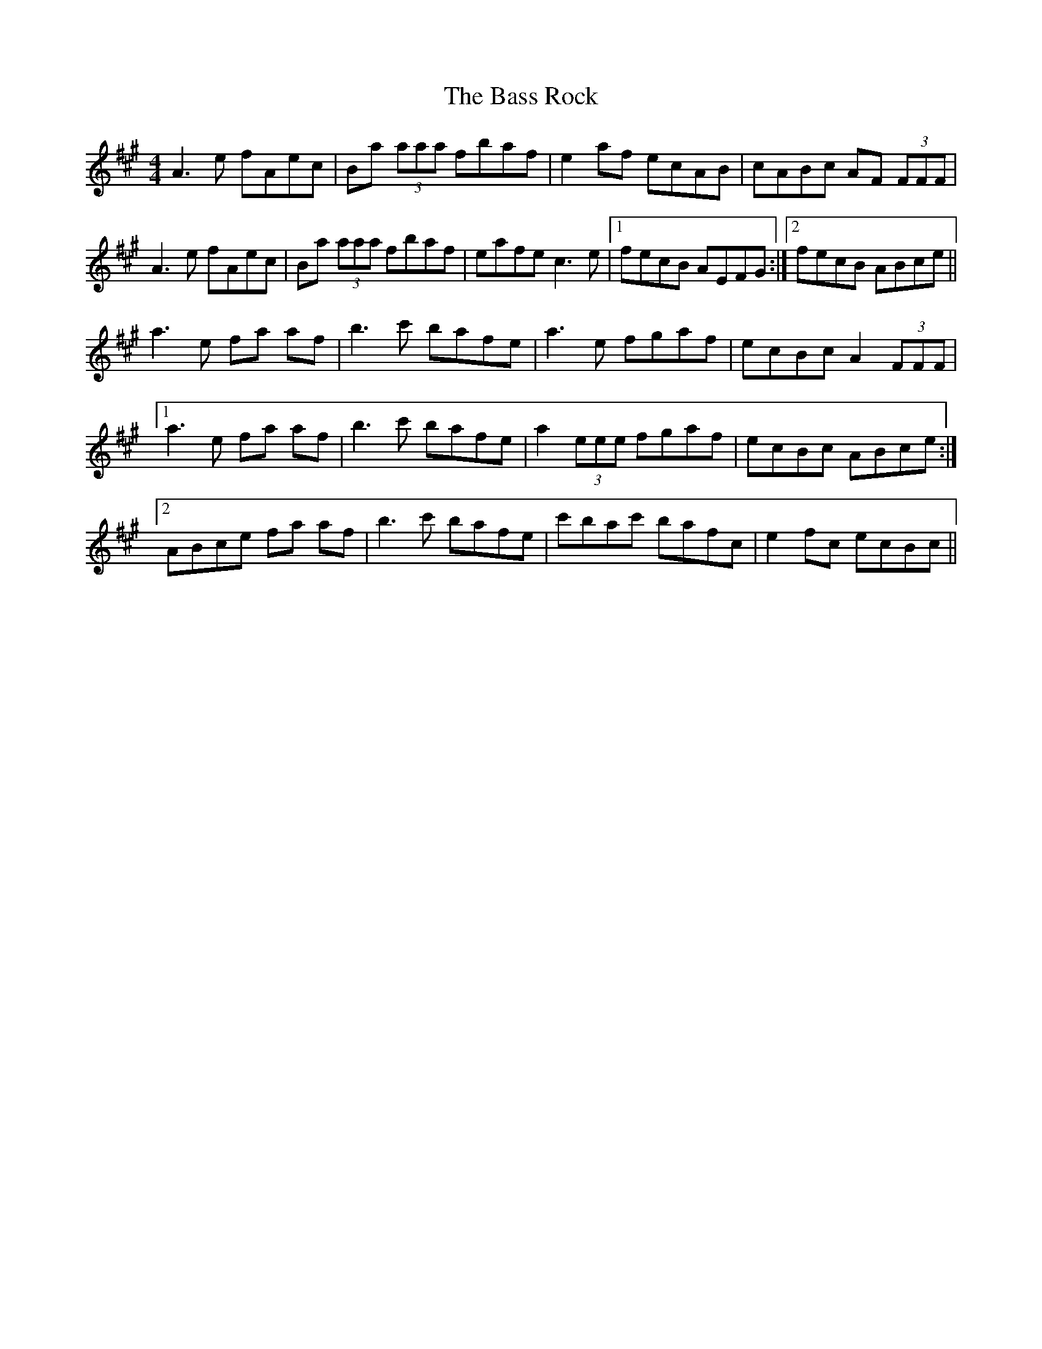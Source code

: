 X: 2976
T: Bass Rock, The
R: reel
M: 4/4
K: Amajor
A3 e fAec|Ba (3aaa fbaf|e2 af ecAB|cABc AF (3FFF|
A3 e fAec|Ba (3aaa fbaf|eafe c3 e|1 fecB AEFG:|2 fecB ABce||
a3 e fa af|b3 c' bafe|a3 e fgaf|ecBc A2 (3FFF|
[1 a3 e fa af|b3 c' bafe|a2 (3eee fgaf|ecBc ABce:|
[2 ABce fa af|b3 c' bafe|c'bac' bafc|e2 fc ecBc||

